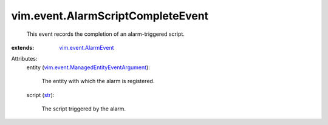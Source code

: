 .. _str: https://docs.python.org/2/library/stdtypes.html

.. _vim.event.AlarmEvent: ../../vim/event/AlarmEvent.rst

.. _vim.event.ManagedEntityEventArgument: ../../vim/event/ManagedEntityEventArgument.rst


vim.event.AlarmScriptCompleteEvent
==================================
  This event records the completion of an alarm-triggered script.
:extends: vim.event.AlarmEvent_

Attributes:
    entity (`vim.event.ManagedEntityEventArgument`_):

       The entity with which the alarm is registered.
    script (`str`_):

       The script triggered by the alarm.
